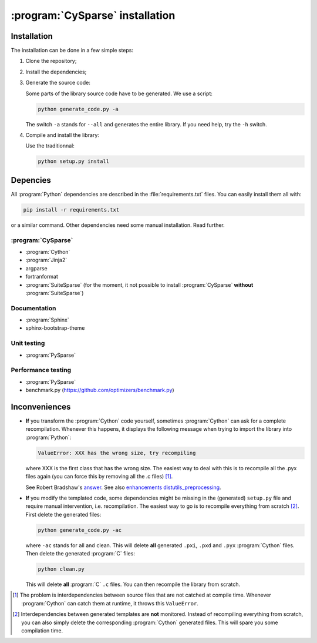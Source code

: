 ..  cysparse_intallation:

===================================
:program:`CySparse` installation
===================================

Installation
==============

The installation can be done in a few simple steps:

1. Clone the repository;
2. Install the dependencies;
3. Generate the source code:

   Some parts of the library source code have to be generated. We use a script:

   ..  code-block:: bash

       python generate_code.py -a
        
   The switch ``-a`` stands for ``--all`` and generates the entire library. If you need help, try the ``-h`` switch.
    
4. Compile and install the library:

   Use the traditionnal:

   ..  code-block:: bash

       python setup.py install






Depencies
============

All :program:`Python` dependencies are described in the :file:`requirements.txt` files. You can easily install them all with:

..  code-block:: bash

    pip install -r requirements.txt

or a similar command. Other dependencies need some manual installation. Read further.


:program:`CySparse`
---------------------

- :program:`Cython`
- :program:`Jinja2`
- argparse
- fortranformat
- :program:`SuiteSparse` (for the moment, it not possible to install :program:`CySparse` **without** :program:`SuiteSparse`)

Documentation
-----------------

- :program:`Sphinx`
- sphinx-bootstrap-theme

Unit testing
------------

- :program:`PySparse`

Performance testing
----------------------

- :program:`PySparse`
- benchmark.py (https://github.com/optimizers/benchmark.py)

Inconveniences
==============

- **If** you transform the :program:`Cython` code yourself, sometimes :program:`Cython` can ask for a complete recompilation. 
  Whenever this happens, it displays the following message when trying to import the library 
  into :program:`Python`:

  ..  code-block:: bash

      ValueError: XXX has the wrong size, try recompiling

  where XXX is the first class that has the wrong size. The easiest way to deal with this is to recompile all the .pyx files again (you can force this by removing
  all the .c files) [#cython_try_recompiling]_.

  See Robert Bradshaw's `answer <https://groups.google.com/forum/?hl=en#!topic/cython-users/cOAVM0whJkY>`_. 
  See also `enhancements distutils_preprocessing <https://github.com/cython/cython/wiki/enhancements-distutils_preprocessing>`_.

- **If** you modify the templated code, some dependencies might be missing in the (generated) ``setup.py`` file and require manual intervention, 
  i.e. recompilation. The easiest way to go is to recompile everything from scratch [#missing_dependencies_generated_templates]_. First delete the generated files:

  ..  code-block:: bash

      python generate_code.py -ac
        
  where ``-ac`` stands for ``a``\ll and ``c``\lean. This will delete **all** generated ``.pxi``, ``.pxd`` and ``.pyx`` :program:`Cython` files. Then delete the generated :program:`C` files:

  ..  code-block:: bash

      python clean.py
        
  This will delete **all** :program:`C` ``.c`` files. You can then recompile the library from scratch.



..  raw:: html

    <h4>Footnotes</h4>
    

..  [#cython_try_recompiling] The problem is interdependencies between source files that are not catched at compile time. Whenever :program:`Cython` can catch them at runtime, it throws this ``ValueError``.

..  [#missing_dependencies_generated_templates] Interdependencies between generated templates are **not** monitored. Instead of recompiling everything from scratch, you can also simply delete the corresponding :program:`Cython` generated files. This will spare you some compilation time.
     
